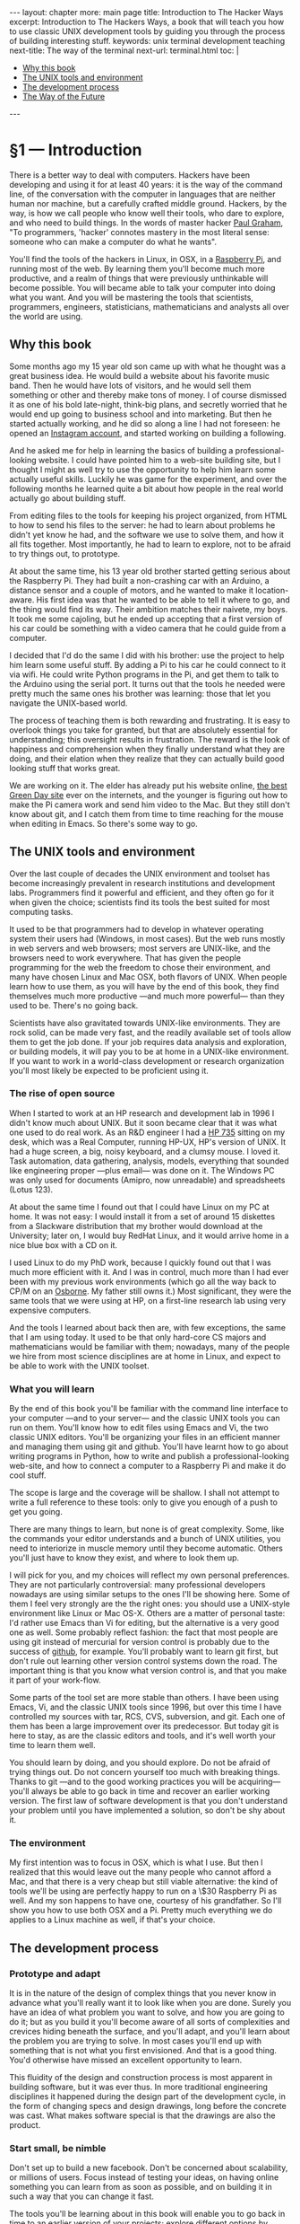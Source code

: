 # -*- coding: utf-8 -*-
#+begin_html
---
layout: chapter
more: main page
title: Introduction to The Hacker Ways
excerpt: Introduction to The Hackers Ways, a book that will teach you how to use classic UNIX development tools by guiding you through the process of building interesting stuff.
keywords: unix terminal development teaching
next-title: The way of the terminal
next-url: terminal.html
toc: |
  <ul class="org-ul toc">
  <li><a href="#sec-1-1">Why this book</a>
  </li>
  <li><a href="#sec-1-2">The UNIX tools and environment</a>
  </li>
  <li><a href="#sec-1-3">The development process</a>
  </li>
  <li><a href="#sec-1-4">The Way of the Future</a>
  </li>
  </ul>
---
#+end_html

* §1 --- Introduction

There is a better way to deal with computers.  Hackers have been developing and using it for at least 40 years: it is the way of the command line, of the conversation with the computer in languages that are neither human nor machine, but a carefully crafted middle ground.  Hackers, by the way, is how we call people who know well their tools, who dare to explore, and who need to build things.  In the words of master hacker [[http://paulgraham.com/gba.html][Paul Graham]], "To programmers, 'hacker' connotes mastery in the most literal sense: someone who can make a computer do what he wants".

You'll find the tools of the hackers in Linux, in OSX, in a [[http://www.raspberrypi.org][Raspberry Pi]], and running most of the web.  By learning them you'll become much more productive, and a realm of things that were previously unthinkable will become possible.  You will became able to talk your computer into doing what you want.  And you will be mastering the tools that scientists, programmers, engineers, statisticians, mathematicians and analysts all over the world are using.

** Why this book
:PROPERTIES:
:ID:       A4157432-5137-4A7B-A8DA-97F07B3BD234
:END:

Some months ago my 15 year old son came up with what he thought was a great business idea.  He would build a website about his favorite music band.  Then he would have lots of visitors, and he would sell them something or other and thereby make tons of money.  I of course dismissed it as one of his bold late-night, think-big plans, and secretly worried that he would end up going to business school and into marketing.  But then he started actually working, and he did so along a line I had not foreseen: he opened an [[http://instagram.com/rageandloveidiot][Instagram account]], and started working on building a following.

And he asked me for help in learning the basics of building a professional-looking website.  I could have pointed him to a web-site building site, but I thought I might as well try to use the opportunity to help him learn some actually useful skills.  Luckily he was game for the experiment, and over the following months he learned quite a bit about how people in the real world actually go about building stuff.

From editing files to the tools for keeping his project organized, from HTML to how to send his files to the server:  he had to learn about problems he didn't yet know he had, and the software we use to solve them, and how it all fits together.  Most importantly, he had to learn to explore, not to be afraid to try things out, to prototype.

At about the same time, his 13 year old brother started getting serious about the Raspberry Pi.  They had built a non-crashing car with an Arduino, a distance sensor and a couple of motors, and he wanted to make it location-aware.  His first idea was that he wanted to be able to tell it where to go, and the thing would find its way.  Their ambition matches their naivete, my boys.  It took me some cajoling, but he ended up accepting that a first version of his car could be something with a video camera that he could guide from a computer.

I decided that I'd do the same I did with his brother: use the project to help him learn some useful stuff.  By adding a Pi to his car he could connect to it via wifi.  He could write Python programs in the Pi, and get them to talk to the Arduino using the serial port.  It turns out that the tools he needed were pretty much the same ones his brother was learning: those that let you navigate the UNIX-based world.

The process of teaching them is both rewarding and frustrating.  It is easy to overlook things you take for granted, but that are absolutely essential for understanding; this oversight results in frustration.  The reward is the look of happiness and comprehension when they finally understand what they are doing, and their elation when they realize that they can actually build good looking stuff that works great.

We are working on it.  The elder has already put his website online, [[http://rageandloveidiot.com][the best Green Day site]] ever on the internets, and the younger is figuring out how to make the Pi camera work and send him video to the Mac.  But they still don't know about git, and I catch them from time to time reaching for the mouse when editing in Emacs.  So there's some way to go.

** The UNIX tools and environment
:PROPERTIES:
:ID:       C9D1ED72-BBBE-4F9C-8201-19B31F703E0C
:END:

Over the last couple of decades the UNIX environment and toolset has become increasingly prevalent in research institutions and development labs.  Programmers find it powerful and efficient, and they often go for it when given the choice; scientists find its tools the best suited for most computing tasks.

It used to be that programmers had to develop in whatever operating system their users had (Windows, in most cases).  But the web runs mostly in web servers and web browsers; most servers are UNIX-like, and the browsers need to work everywhere.   That has given the people programming for the web the freedom to chose their environment, and many have chosen Linux and Mac OSX, both flavors of UNIX.  When people learn how to use them, as you will have by the end of this book, they find themselves much more productive ---and much more powerful--- than they used to be.  There's no going back.

Scientists have also gravitated towards UNIX-like environments.  They are rock solid, can be made very fast, and the readily available set of tools allow them to get the job done.  If your job requires data analysis and exploration, or building models, it will pay you to be at home in a UNIX-like environment.  If you want to work in a world-class development or research organization you'll most likely be expected to be proficient using it.

*** The rise of open source

When I started to work at an HP research and development lab in 1996 I didn't know much about UNIX.  But it soon became clear that it was what one used to do real work. As an R&D engineer I had a [[http://en.wikipedia.org/wiki/HP_9000#Series_700][HP 735]] sitting on my desk, which was a Real Computer, running HP-UX, HP's version of UNIX.  It had a huge screen, a big, noisy keyboard, and a clumsy mouse.  I loved it.  Task automation, data gathering, analysis, models, everything that sounded like engineering proper ---plus email--- was done on it.  The Windows PC was only used for documents (Amipro, now unreadable) and spreadsheets (Lotus 123).

At about the same time I found out that I could have Linux on my PC at home.  It was not easy: I would install it from a set of around 15 diskettes from a Slackware distribution that my brother would download at the University; later on, I would buy RedHat Linux, and it would arrive home in a nice blue box with a CD on it.

I used Linux to do my PhD work, because I quickly found out that I was much more efficient with it.  And I was in control, much more than I had ever been with my previous work environments (which go all the way back to CP/M on an [[http://en.wikipedia.org/wiki/Osborne_1][Osborne]].  My father still owns it.)  Most significant, they were the same tools that we were using at HP, on a first-line research lab using very expensive computers.

And the tools I learned about back then are, with few exceptions, the same that I am using today.  It used to be that only hard-core CS majors and mathematicians would be familiar with them; nowadays, many of the people we hire from most science disciplines are at home in Linux, and expect to be able to work with the UNIX toolset.

*** What you will learn

By the end of this book you'll be familiar with the command line interface to your computer ---and to your server--- and the classic UNIX tools you can run on them.  You'll know how to edit files using Emacs and Vi, the two classic UNIX editors.  You'll be organizing your files in an efficient manner and managing them using git and github.  You'll have learnt how to go about writing programs in Python, how to write and publish a professional-looking web-site, and how to connect a computer to a Raspberry Pi and make it do cool stuff.

The scope is large and the coverage will be shallow.  I shall not attempt to write a full reference to these tools: only to give you enough of a push to get you going.

There are many things to learn, but none is of great complexity.  Some, like the commands your editor understands and a bunch of UNIX utilities, you need to interiorize in muscle memory until they become automatic.  Others you'll just have to know they exist, and where to look them up.

I will pick for you, and my choices will reflect my own personal preferences.  They are not particularly controversial: many professional developers nowadays are using similar setups to the ones I'll be showing here.  Some of them I feel very strongly are the the right ones: you should use a UNIX-style environment like Linux or Mac OS-X.  Others are a matter of personal taste: I'd rather use Emacs than Vi for editing, but the alternative is a very good one as well.  Some probably reflect fashion: the fact that most people are using git instead of mercurial for version control is probably due to the success of [[http://github.com][github]], for example.  You'll probably want to learn git first, but don't rule out learning other version control systems down the road.  The important thing is that you know what version control is, and that you make it part of your work-flow.

Some parts of the tool set are more stable than others. I have been using Emacs, Vi, and the classic UNIX tools since 1996, but over this time I have controlled my sources with tar, RCS, CVS, subversion, and git.  Each one of them has been a large improvement over its predecessor.  But today git is here to stay, as are the classic editors and tools, and it's well worth your time to learn them well.

You should learn by doing, and you should explore.  Do not be afraid of trying things out.  Do not concern yourself too much with breaking things.  Thanks to git ---and to the good working practices you will be acquiring--- you'll always be able to go back in time and recover an earlier working version.  The first law of software development is that you don't understand your problem until you have implemented a solution, so don't be shy about it.

*** The environment

My first intention was to focus in OSX, which is what I use.  But then I realized that this would leave out the many people who cannot afford a Mac, and that there is a very cheap but still viable alternative: the kind of tools we'll be using are perfectly happy to run on a \$30 Raspberry Pi as well.  And my son happens to have one, courtesy of his grandfather.  So I'll show you how to use both OSX and a Pi.  Pretty much everything we do applies to a Linux machine as well, if that's your choice.

** The development process
:PROPERTIES:
:ID:       EA23F701-E436-4E1F-816D-A5289DD2BD20
:END:

*** COMMENT Develop locally

You'll be developing your pages on your own computer, and testing them there.  In order to do that you'll install a web server in your computer ---which you'll use to understand the basics of web server configuration--- and have it serve your pages locally.  Once you think you are ready you'll deploy your web by sending your pages to the server.

*** Prototype and adapt

It is in the nature of the design of complex things that you never know in advance what you'll really want it to look like when you are done.  Surely you have an idea of what problem you want to solve, and how you are going to do it; but as you build it you'll become aware of all sorts of complexities and crevices hiding beneath the surface, and you'll adapt, and you'll learn about the problem you are trying to solve.  In most cases you'll end up with something that is not what you first envisioned.  And that is a good thing.  You'd otherwise have missed an excellent opportunity to learn.

This fluidity of the design and construction process is most apparent in building software, but it was ever thus.  In more traditional engineering disciplines it happened during the design part of the development cycle, in the form of changing specs and design drawings, long before the concrete was cast.  What makes software special is that the drawings are also the product.

*** Start small, be nimble

Don't set up to build a new facebook.  Don't be concerned about scalability, or millions of users.  Focus instead of testing your ideas, on having online something you can learn from as soon as possible, and on building it in such a way that you can change it fast.

The tools you'll be learning about in this book will enable you to go back in time to an earlier version of your projects; explore different options by keeping different versions of your work and moving between them; put them online fast and easy, and setup and manage your servers; edit your work efficiently, and manage it properly.  The goal is to help you do the things that need doing and move along.

** The Way of the Future
:PROPERTIES:
:ID:       029EE8C0-9F04-49A3-8DB2-B67B981E55FE
:END:

The importance of the UNIX tools and environment as the platform in which computing is done will continue growing.  Some programs will change, new utilities and programming languages will appear, but they will live and prosper in UNIX soil.  I am encouraging my kids to learn the tools of the trade ---in a way, I am writing this book for them--- because I am convinced that they will find them useful in almost any endeavor they are likely to chose.

* COMMENT Options
#+PROPERTY: session *Python* :results none :exports code
#+OPTIONS:   TeX:t skip:nil d:nil todo:t pri:nil tags:nil toc:nil
